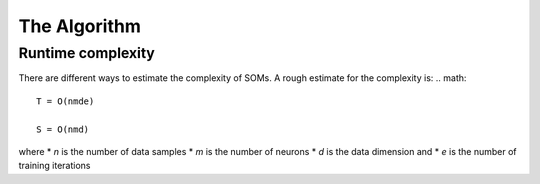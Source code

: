 The Algorithm
=============

Runtime complexity
------------------
There are different ways to estimate the complexity of SOMs. A rough estimate for the complexity is:
.. math::

    T = O(nmde)

    S = O(nmd)

where
* `n` is the number of data samples
* `m` is the number of neurons
* `d` is the data dimension and
* `e` is the number of training iterations